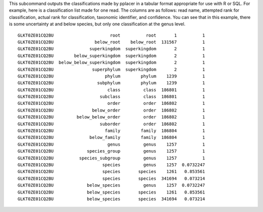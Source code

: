 
This subcommand outputs the classifications made by pplacer in a tabular format appropriate for use with R or SQL.
For example, here is a classification list made for one read.
The columns are as follows: read name, attempted rank for classification, actual rank for classification, taxonomic identifier, and confidence.
You can see that in this example, there is some uncertainty at and below species, but only one classification at the genus level.

::

  GLKT0ZE01CQ2BU                      root          root       1          1
  GLKT0ZE01CQ2BU                below_root    below_root  131567          1
  GLKT0ZE01CQ2BU              superkingdom  superkingdom       2          1
  GLKT0ZE01CQ2BU        below_superkingdom  superkingdom       2          1
  GLKT0ZE01CQ2BU  below_below_superkingdom  superkingdom       2          1
  GLKT0ZE01CQ2BU               superphylum  superkingdom       2          1
  GLKT0ZE01CQ2BU                    phylum        phylum    1239          1
  GLKT0ZE01CQ2BU                 subphylum        phylum    1239          1
  GLKT0ZE01CQ2BU                     class         class  186801          1
  GLKT0ZE01CQ2BU                  subclass         class  186801          1
  GLKT0ZE01CQ2BU                     order         order  186802          1
  GLKT0ZE01CQ2BU               below_order         order  186802          1
  GLKT0ZE01CQ2BU         below_below_order         order  186802          1
  GLKT0ZE01CQ2BU                  suborder         order  186802          1
  GLKT0ZE01CQ2BU                    family        family  186804          1
  GLKT0ZE01CQ2BU              below_family        family  186804          1
  GLKT0ZE01CQ2BU                     genus         genus    1257          1
  GLKT0ZE01CQ2BU             species_group         genus    1257          1
  GLKT0ZE01CQ2BU          species_subgroup         genus    1257          1
  GLKT0ZE01CQ2BU                   species         genus    1257  0.0732247
  GLKT0ZE01CQ2BU                   species       species    1261   0.853561
  GLKT0ZE01CQ2BU                   species       species  341694   0.073214
  GLKT0ZE01CQ2BU             below_species         genus    1257  0.0732247
  GLKT0ZE01CQ2BU             below_species       species    1261   0.853561
  GLKT0ZE01CQ2BU             below_species       species  341694   0.073214


